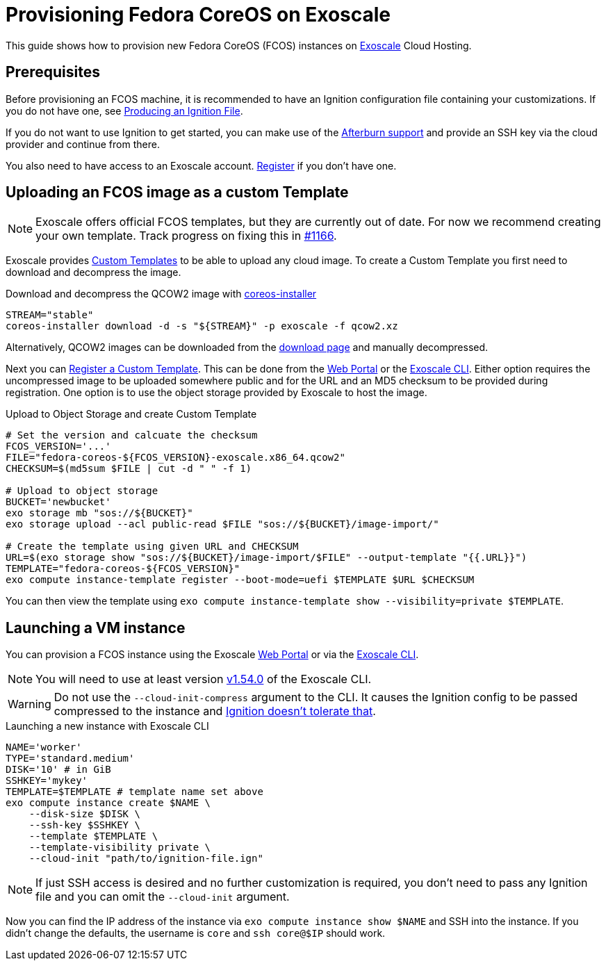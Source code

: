 = Provisioning Fedora CoreOS on Exoscale

This guide shows how to provision new Fedora CoreOS (FCOS) instances on https://exoscale.com[Exoscale] Cloud Hosting.

== Prerequisites

Before provisioning an FCOS machine, it is recommended to have an Ignition configuration file containing your customizations. If you do not have one, see xref:producing-ign.adoc[Producing an Ignition File].

If you do not want to use Ignition to get started, you can make use of the https://coreos.github.io/afterburn/platforms/[Afterburn support] and provide an SSH key via the cloud provider and continue from there.

You also need to have access to an Exoscale account. https://portal.exoscale.com/register[Register] if you don't have one.

== Uploading an FCOS image as a custom Template

NOTE: Exoscale offers official FCOS templates, but they are currently out of date. For now we recommend creating your own template. Track progress on fixing this in https://github.com/coreos/fedora-coreos-tracker/issues/1166[#1166].

Exoscale provides https://community.exoscale.com/documentation/compute/custom-templates[Custom Templates] to be able to upload any cloud image. To create a Custom Template you first need to download and decompress the image.

.Download and decompress the QCOW2 image with https://github.com/coreos/coreos-installer[coreos-installer]
[source, bash]
----
STREAM="stable"
coreos-installer download -d -s "${STREAM}" -p exoscale -f qcow2.xz
----

Alternatively, QCOW2 images can be downloaded from the https://getfedora.org/coreos/download?tab=cloud_operators[download page] and manually decompressed.

Next you can https://community.exoscale.com/documentation/compute/custom-templates/#register-a-custom-template[Register a Custom Template]. This can be done from the https://portal.exoscale.com/compute/templates/add[Web Portal] or the https://community.exoscale.com/documentation/tools/exoscale-command-line-interface/[Exoscale CLI]. Either option requires the uncompressed image to be uploaded somewhere public and for the URL and an MD5 checksum to be provided during registration. One option is to use the object storage provided by Exoscale to host the image.

.Upload to Object Storage and create Custom Template
[source, bash]
----
# Set the version and calcuate the checksum
FCOS_VERSION='...'
FILE="fedora-coreos-${FCOS_VERSION}-exoscale.x86_64.qcow2"
CHECKSUM=$(md5sum $FILE | cut -d " " -f 1)

# Upload to object storage
BUCKET='newbucket'
exo storage mb "sos://${BUCKET}"
exo storage upload --acl public-read $FILE "sos://${BUCKET}/image-import/"

# Create the template using given URL and CHECKSUM
URL=$(exo storage show "sos://${BUCKET}/image-import/$FILE" --output-template "{{.URL}}")
TEMPLATE="fedora-coreos-${FCOS_VERSION}"
exo compute instance-template register --boot-mode=uefi $TEMPLATE $URL $CHECKSUM
----

You can then view the template using `exo compute instance-template show --visibility=private $TEMPLATE`.

== Launching a VM instance

You can provision a FCOS instance using the Exoscale https://portal.exoscale.com/compute/instances/add[Web Portal] or via the https://community.exoscale.com/documentation/tools/exoscale-command-line-interface/[Exoscale CLI].

NOTE: You will need to use at least version https://github.com/exoscale/cli/releases/tag/v1.54.0[v1.54.0] of the Exoscale CLI.

WARNING: Do not use the `--cloud-init-compress` argument to the CLI.  It causes the Ignition config to be passed compressed to the instance and https://github.com/coreos/fedora-coreos-tracker/issues/1160[Ignition doesn't tolerate that].

.Launching a new instance with Exoscale CLI
[source, bash]
----
NAME='worker'
TYPE='standard.medium'
DISK='10' # in GiB
SSHKEY='mykey'
TEMPLATE=$TEMPLATE # template name set above
exo compute instance create $NAME \
    --disk-size $DISK \
    --ssh-key $SSHKEY \
    --template $TEMPLATE \
    --template-visibility private \
    --cloud-init "path/to/ignition-file.ign"
----

NOTE: If just SSH access is desired and no further customization is required, you don't need to pass any Ignition file and you can omit the `--cloud-init` argument.

Now you can find the IP address of the instance via `exo compute instance show $NAME` and SSH into the instance. If you didn’t change the defaults, the username is `core` and `ssh core@$IP` should work.
